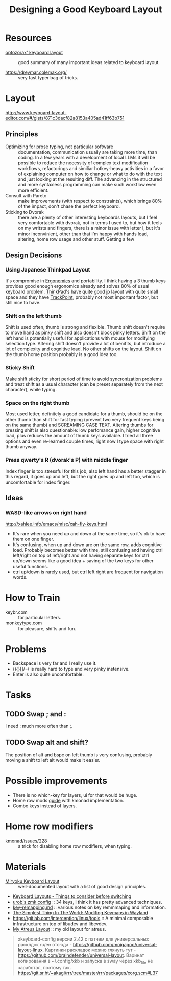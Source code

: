 :PROPERTIES:
:ID:       e9d96bc0-64c2-41d7-a330-e61bbb8ec6f0
:END:
#+title: Designing a Good Keyboard Layout

* Resources
- [[https://optozorax.github.io/p/my-keyboard-layout/][optozorax' keyboard layout]] :: good summary of many important ideas
  related to keyboard layout.

- https://dreymar.colemak.org/ :: very fast typer bag of tricks.

* Layout
http://www.keyboard-layout-editor.com/#/gists/871c3dacf82a8153a405ad41ff63b751
** Principles
- Optimizing for prose typing, not particular software :: documentation,
  communication usually are taking more time, than coding.  In a few
  years with a development of local LLMs it will be possible to reduce
  the necessity of complex text modification workflows, refactorings
  and similiar hotkey-heavy activities in a favor of explaining
  computer on how to change or what to do with the text and just
  looking at the resulting diff.  The advancing in the structured and
  more syntaxless programming can make such workflow even more
  efficient.
- Consult with Pareto :: make improvements (with respect to
  constraints), which brings 80% of the impact, don't chase the
  perfect keyboard.
- Sticking to Dvorak :: there are a plenty of other interesting
  keyboards layouts, but I feel very comfortable with dvorak, not in
  terms I used to, but how it feels on my writsts and fingers, there
  is a minor issue with letter l, but it's minor inconvinient, other
  than that I'm happy with hands load, altering, home row usage and
  other stuff.  Getting a few

** Design Decisions
*** Using Japanese Thinkpad Layout
It's compromise in [[id:c82f8b8c-237d-4371-b922-2f80cb7aa6e1][Ergonomics]] and portability.  I think having a 3
thumb keys provides good enough ergonomics already and solves 80% of
usual keyboard problem.  [[id:2bcad25e-8ccf-4421-b434-9d7e034c2067][ThinkPad]]'s have quite good jp layout with
quite small space and they have [[id:72bafe50-7534-4059-8943-83796f6510e6][TrackPoint]], probably not most
important factor, but still nice to have.

*** Shift on the left thumb
Shift is used often, thumb is strong and flexible.  Thumb shift
doesn't require to move hand as pinky shift and also doesn't block
pinky letters.  Shift on the left hand is potentially useful for
applications with mouse for modifying selection type. Altering shift
doesn't provide a lot of benifits, but introduce a lot of complexity
and cognitive load.  No other shifts on the layout.  Shift on the
thumb home position probably is a good idea too.

*** Sticky Shift
Make shift sticky for short period of time to avoid syncronization
problems and treat shift as a usual character (can be preset
separately from the next character), while typing.

*** Space on the right thumb
Most used letter, definitely a good candidate for a thumb, should be
on the other thumb than shift for fast typing (prevent two very
frequent keys being on the same thumb) and SCREAMING CASE TEXT.
Altering thumbs for pressing shift is also questionable: low
perfomance gain, higher cognitive load, plus reduces the amount of
thumb keys available.  I tried all three options and even re-learned
couple times, right now I type space with right thumb anyway.

*** Press qwerty's R (dvorak's P) with middle finger
Index finger is too stressful for this job, also left hand has a
better stagger in this regard, it goes up and left, but the right goes
up and left too, which is uncomfortable for index finger.

** Ideas
*** WASD-like arrows on right hand
http://xahlee.info/emacs/misc/xah-fly-keys.html
- It's rare when you need up and down at the same time, so it's ok to
  have them on one finger.
- It's confusing, when up and down are on the same row, adds cognitive
  load.  Probably becomes better with time, still confusing and having
  ctrl left/right on top of left/right and not having separate keys
  for ctrl up/down seems like a good idea + saving of the two keys for
  other useful functions.
- ctrl up/down is rarely used, but ctrl left right are frequent for navigation words.

* How to Train
- keybr.com :: for particular letters.
- monkeytype.com :: for pleasure, shifts and fun.

* Problems
- Backspace is very far and I really use it.
- (){}[]/=\ is really hard to type and very pinky instensive.
- Enter is also quite uncomfortable.

* Tasks
** TODO Swap ; and :
I need : much more often than ;.

** TODO Swap alt and shift?
The position of alt and bspc on left thumb is very confusing, probably
moving a shift to left alt would make it easier.


* Possible improvements
- There is no which-key for layers, ui for that would be huge.
- Home row mods [[https://precondition.github.io/home-row-mods#home-row-mods-order][guide]] with kmonad implementation.
- Combo keys instead of layers.

* Home row modifiers
- [[https://github.com/kmonad/kmonad/issues/228#issuecomment-2038427927][kmonad/issues/228]] :: a trick for disabling home row modifiers, when typing.

* Materials
- [[https://github.com/manna-harbour/miryoku/tree/master/docs/reference][Miryoku Keyboard Layout]] :: well-documented layout with a list of
  good design principles.
- [[Https://youtu.be/rhdMVXlnQIM][Keyboard Layouts - Things to consider before switching]]
- [[https://github.com/urob/zmk-config][urob's zmk config]] :: 34 keys, I think it has pretty advanced techniques.
- [[https://github.com/yogthos/configs/blob/master/linux/key-rempping.md][key-remapping.md]] :: various notes on key remmmaping and information.
- [[https://lars.ingebrigtsen.no/2024/04/28/the-simplest-thing-in-the-world-modifing-keymaps-in-wayland/][The Simplest Thing In The World: Modifing Keymaps in Wayland]]
- https://gitlab.com/interception/linux/tools :: A minimal composable
  infrastructure on top of libudev and libevdev.
- [[https://github.com/abcdw/rde/blob/61a6fd1ea4368fe948e2dd34331b0d40c7babadf/stale/atreus_qmk/keymaps/abcdw/keymap.c][My Atreus Layout]] :: my old layout for atreus.

#+begin_quote
xkeyboard-config версии 2.42 с патчем для универсальных расклдок ru/en отсюда - https://github.com/moigagoo/universal-layout-linux. Картинки раскладок можно глянуть тут - https://github.com/braindefender/universal-layout. Варинат копирования в ~/.config/xkb и запуска в sway через xkb_file не заработал, поэтому так.  https://git.sr.ht/~akagi/rrr/tree/master/rrr/packages/xorg.scm#L37
#+end_quote
